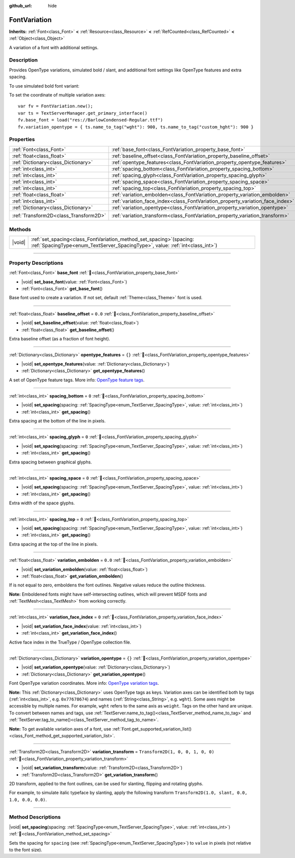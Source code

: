 :github_url: hide

.. DO NOT EDIT THIS FILE!!!
.. Generated automatically from Godot engine sources.
.. Generator: https://github.com/blazium-engine/blazium/tree/4.3/doc/tools/make_rst.py.
.. XML source: https://github.com/blazium-engine/blazium/tree/4.3/doc/classes/FontVariation.xml.

.. _class_FontVariation:

FontVariation
=============

**Inherits:** :ref:`Font<class_Font>` **<** :ref:`Resource<class_Resource>` **<** :ref:`RefCounted<class_RefCounted>` **<** :ref:`Object<class_Object>`

A variation of a font with additional settings.

.. rst-class:: classref-introduction-group

Description
-----------

Provides OpenType variations, simulated bold / slant, and additional font settings like OpenType features and extra spacing.

To use simulated bold font variant:


.. tabs::

 .. code-tab:: gdscript

    var fv = FontVariation.new()
    fv.base_font = load("res://BarlowCondensed-Regular.ttf")
    fv.variation_embolden = 1.2
    $Label.add_theme_font_override("font", fv)
    $Label.add_theme_font_size_override("font_size", 64)

 .. code-tab:: csharp

    var fv = new FontVariation();
    fv.SetBaseFont(ResourceLoader.Load<FontFile>("res://BarlowCondensed-Regular.ttf"));
    fv.SetVariationEmbolden(1.2);
    GetNode("Label").AddThemeFontOverride("font", fv);
    GetNode("Label").AddThemeFontSizeOverride("font_size", 64);



To set the coordinate of multiple variation axes:

::

    var fv = FontVariation.new();
    var ts = TextServerManager.get_primary_interface()
    fv.base_font = load("res://BarlowCondensed-Regular.ttf")
    fv.variation_opentype = { ts.name_to_tag("wght"): 900, ts.name_to_tag("custom_hght"): 900 }

.. rst-class:: classref-reftable-group

Properties
----------

.. table::
   :widths: auto

   +---------------------------------------+--------------------------------------------------------------------------------+-----------------------------------+
   | :ref:`Font<class_Font>`               | :ref:`base_font<class_FontVariation_property_base_font>`                       |                                   |
   +---------------------------------------+--------------------------------------------------------------------------------+-----------------------------------+
   | :ref:`float<class_float>`             | :ref:`baseline_offset<class_FontVariation_property_baseline_offset>`           | ``0.0``                           |
   +---------------------------------------+--------------------------------------------------------------------------------+-----------------------------------+
   | :ref:`Dictionary<class_Dictionary>`   | :ref:`opentype_features<class_FontVariation_property_opentype_features>`       | ``{}``                            |
   +---------------------------------------+--------------------------------------------------------------------------------+-----------------------------------+
   | :ref:`int<class_int>`                 | :ref:`spacing_bottom<class_FontVariation_property_spacing_bottom>`             | ``0``                             |
   +---------------------------------------+--------------------------------------------------------------------------------+-----------------------------------+
   | :ref:`int<class_int>`                 | :ref:`spacing_glyph<class_FontVariation_property_spacing_glyph>`               | ``0``                             |
   +---------------------------------------+--------------------------------------------------------------------------------+-----------------------------------+
   | :ref:`int<class_int>`                 | :ref:`spacing_space<class_FontVariation_property_spacing_space>`               | ``0``                             |
   +---------------------------------------+--------------------------------------------------------------------------------+-----------------------------------+
   | :ref:`int<class_int>`                 | :ref:`spacing_top<class_FontVariation_property_spacing_top>`                   | ``0``                             |
   +---------------------------------------+--------------------------------------------------------------------------------+-----------------------------------+
   | :ref:`float<class_float>`             | :ref:`variation_embolden<class_FontVariation_property_variation_embolden>`     | ``0.0``                           |
   +---------------------------------------+--------------------------------------------------------------------------------+-----------------------------------+
   | :ref:`int<class_int>`                 | :ref:`variation_face_index<class_FontVariation_property_variation_face_index>` | ``0``                             |
   +---------------------------------------+--------------------------------------------------------------------------------+-----------------------------------+
   | :ref:`Dictionary<class_Dictionary>`   | :ref:`variation_opentype<class_FontVariation_property_variation_opentype>`     | ``{}``                            |
   +---------------------------------------+--------------------------------------------------------------------------------+-----------------------------------+
   | :ref:`Transform2D<class_Transform2D>` | :ref:`variation_transform<class_FontVariation_property_variation_transform>`   | ``Transform2D(1, 0, 0, 1, 0, 0)`` |
   +---------------------------------------+--------------------------------------------------------------------------------+-----------------------------------+

.. rst-class:: classref-reftable-group

Methods
-------

.. table::
   :widths: auto

   +--------+------------------------------------------------------------------------------------------------------------------------------------------------------------+
   | |void| | :ref:`set_spacing<class_FontVariation_method_set_spacing>`\ (\ spacing\: :ref:`SpacingType<enum_TextServer_SpacingType>`, value\: :ref:`int<class_int>`\ ) |
   +--------+------------------------------------------------------------------------------------------------------------------------------------------------------------+

.. rst-class:: classref-section-separator

----

.. rst-class:: classref-descriptions-group

Property Descriptions
---------------------

.. _class_FontVariation_property_base_font:

.. rst-class:: classref-property

:ref:`Font<class_Font>` **base_font** :ref:`🔗<class_FontVariation_property_base_font>`

.. rst-class:: classref-property-setget

- |void| **set_base_font**\ (\ value\: :ref:`Font<class_Font>`\ )
- :ref:`Font<class_Font>` **get_base_font**\ (\ )

Base font used to create a variation. If not set, default :ref:`Theme<class_Theme>` font is used.

.. rst-class:: classref-item-separator

----

.. _class_FontVariation_property_baseline_offset:

.. rst-class:: classref-property

:ref:`float<class_float>` **baseline_offset** = ``0.0`` :ref:`🔗<class_FontVariation_property_baseline_offset>`

.. rst-class:: classref-property-setget

- |void| **set_baseline_offset**\ (\ value\: :ref:`float<class_float>`\ )
- :ref:`float<class_float>` **get_baseline_offset**\ (\ )

Extra baseline offset (as a fraction of font height).

.. rst-class:: classref-item-separator

----

.. _class_FontVariation_property_opentype_features:

.. rst-class:: classref-property

:ref:`Dictionary<class_Dictionary>` **opentype_features** = ``{}`` :ref:`🔗<class_FontVariation_property_opentype_features>`

.. rst-class:: classref-property-setget

- |void| **set_opentype_features**\ (\ value\: :ref:`Dictionary<class_Dictionary>`\ )
- :ref:`Dictionary<class_Dictionary>` **get_opentype_features**\ (\ )

A set of OpenType feature tags. More info: `OpenType feature tags <https://docs.microsoft.com/en-us/typography/opentype/spec/featuretags>`__.

.. rst-class:: classref-item-separator

----

.. _class_FontVariation_property_spacing_bottom:

.. rst-class:: classref-property

:ref:`int<class_int>` **spacing_bottom** = ``0`` :ref:`🔗<class_FontVariation_property_spacing_bottom>`

.. rst-class:: classref-property-setget

- |void| **set_spacing**\ (\ spacing\: :ref:`SpacingType<enum_TextServer_SpacingType>`, value\: :ref:`int<class_int>`\ )
- :ref:`int<class_int>` **get_spacing**\ (\ )

Extra spacing at the bottom of the line in pixels.

.. rst-class:: classref-item-separator

----

.. _class_FontVariation_property_spacing_glyph:

.. rst-class:: classref-property

:ref:`int<class_int>` **spacing_glyph** = ``0`` :ref:`🔗<class_FontVariation_property_spacing_glyph>`

.. rst-class:: classref-property-setget

- |void| **set_spacing**\ (\ spacing\: :ref:`SpacingType<enum_TextServer_SpacingType>`, value\: :ref:`int<class_int>`\ )
- :ref:`int<class_int>` **get_spacing**\ (\ )

Extra spacing between graphical glyphs.

.. rst-class:: classref-item-separator

----

.. _class_FontVariation_property_spacing_space:

.. rst-class:: classref-property

:ref:`int<class_int>` **spacing_space** = ``0`` :ref:`🔗<class_FontVariation_property_spacing_space>`

.. rst-class:: classref-property-setget

- |void| **set_spacing**\ (\ spacing\: :ref:`SpacingType<enum_TextServer_SpacingType>`, value\: :ref:`int<class_int>`\ )
- :ref:`int<class_int>` **get_spacing**\ (\ )

Extra width of the space glyphs.

.. rst-class:: classref-item-separator

----

.. _class_FontVariation_property_spacing_top:

.. rst-class:: classref-property

:ref:`int<class_int>` **spacing_top** = ``0`` :ref:`🔗<class_FontVariation_property_spacing_top>`

.. rst-class:: classref-property-setget

- |void| **set_spacing**\ (\ spacing\: :ref:`SpacingType<enum_TextServer_SpacingType>`, value\: :ref:`int<class_int>`\ )
- :ref:`int<class_int>` **get_spacing**\ (\ )

Extra spacing at the top of the line in pixels.

.. rst-class:: classref-item-separator

----

.. _class_FontVariation_property_variation_embolden:

.. rst-class:: classref-property

:ref:`float<class_float>` **variation_embolden** = ``0.0`` :ref:`🔗<class_FontVariation_property_variation_embolden>`

.. rst-class:: classref-property-setget

- |void| **set_variation_embolden**\ (\ value\: :ref:`float<class_float>`\ )
- :ref:`float<class_float>` **get_variation_embolden**\ (\ )

If is not equal to zero, emboldens the font outlines. Negative values reduce the outline thickness.

\ **Note:** Emboldened fonts might have self-intersecting outlines, which will prevent MSDF fonts and :ref:`TextMesh<class_TextMesh>` from working correctly.

.. rst-class:: classref-item-separator

----

.. _class_FontVariation_property_variation_face_index:

.. rst-class:: classref-property

:ref:`int<class_int>` **variation_face_index** = ``0`` :ref:`🔗<class_FontVariation_property_variation_face_index>`

.. rst-class:: classref-property-setget

- |void| **set_variation_face_index**\ (\ value\: :ref:`int<class_int>`\ )
- :ref:`int<class_int>` **get_variation_face_index**\ (\ )

Active face index in the TrueType / OpenType collection file.

.. rst-class:: classref-item-separator

----

.. _class_FontVariation_property_variation_opentype:

.. rst-class:: classref-property

:ref:`Dictionary<class_Dictionary>` **variation_opentype** = ``{}`` :ref:`🔗<class_FontVariation_property_variation_opentype>`

.. rst-class:: classref-property-setget

- |void| **set_variation_opentype**\ (\ value\: :ref:`Dictionary<class_Dictionary>`\ )
- :ref:`Dictionary<class_Dictionary>` **get_variation_opentype**\ (\ )

Font OpenType variation coordinates. More info: `OpenType variation tags <https://docs.microsoft.com/en-us/typography/opentype/spec/dvaraxisreg>`__.

\ **Note:** This :ref:`Dictionary<class_Dictionary>` uses OpenType tags as keys. Variation axes can be identified both by tags (:ref:`int<class_int>`, e.g. ``0x77678674``) and names (:ref:`String<class_String>`, e.g. ``wght``). Some axes might be accessible by multiple names. For example, ``wght`` refers to the same axis as ``weight``. Tags on the other hand are unique. To convert between names and tags, use :ref:`TextServer.name_to_tag()<class_TextServer_method_name_to_tag>` and :ref:`TextServer.tag_to_name()<class_TextServer_method_tag_to_name>`.

\ **Note:** To get available variation axes of a font, use :ref:`Font.get_supported_variation_list()<class_Font_method_get_supported_variation_list>`.

.. rst-class:: classref-item-separator

----

.. _class_FontVariation_property_variation_transform:

.. rst-class:: classref-property

:ref:`Transform2D<class_Transform2D>` **variation_transform** = ``Transform2D(1, 0, 0, 1, 0, 0)`` :ref:`🔗<class_FontVariation_property_variation_transform>`

.. rst-class:: classref-property-setget

- |void| **set_variation_transform**\ (\ value\: :ref:`Transform2D<class_Transform2D>`\ )
- :ref:`Transform2D<class_Transform2D>` **get_variation_transform**\ (\ )

2D transform, applied to the font outlines, can be used for slanting, flipping and rotating glyphs.

For example, to simulate italic typeface by slanting, apply the following transform ``Transform2D(1.0, slant, 0.0, 1.0, 0.0, 0.0)``.

.. rst-class:: classref-section-separator

----

.. rst-class:: classref-descriptions-group

Method Descriptions
-------------------

.. _class_FontVariation_method_set_spacing:

.. rst-class:: classref-method

|void| **set_spacing**\ (\ spacing\: :ref:`SpacingType<enum_TextServer_SpacingType>`, value\: :ref:`int<class_int>`\ ) :ref:`🔗<class_FontVariation_method_set_spacing>`

Sets the spacing for ``spacing`` (see :ref:`SpacingType<enum_TextServer_SpacingType>`) to ``value`` in pixels (not relative to the font size).

.. |virtual| replace:: :abbr:`virtual (This method should typically be overridden by the user to have any effect.)`
.. |const| replace:: :abbr:`const (This method has no side effects. It doesn't modify any of the instance's member variables.)`
.. |vararg| replace:: :abbr:`vararg (This method accepts any number of arguments after the ones described here.)`
.. |constructor| replace:: :abbr:`constructor (This method is used to construct a type.)`
.. |static| replace:: :abbr:`static (This method doesn't need an instance to be called, so it can be called directly using the class name.)`
.. |operator| replace:: :abbr:`operator (This method describes a valid operator to use with this type as left-hand operand.)`
.. |bitfield| replace:: :abbr:`BitField (This value is an integer composed as a bitmask of the following flags.)`
.. |void| replace:: :abbr:`void (No return value.)`
